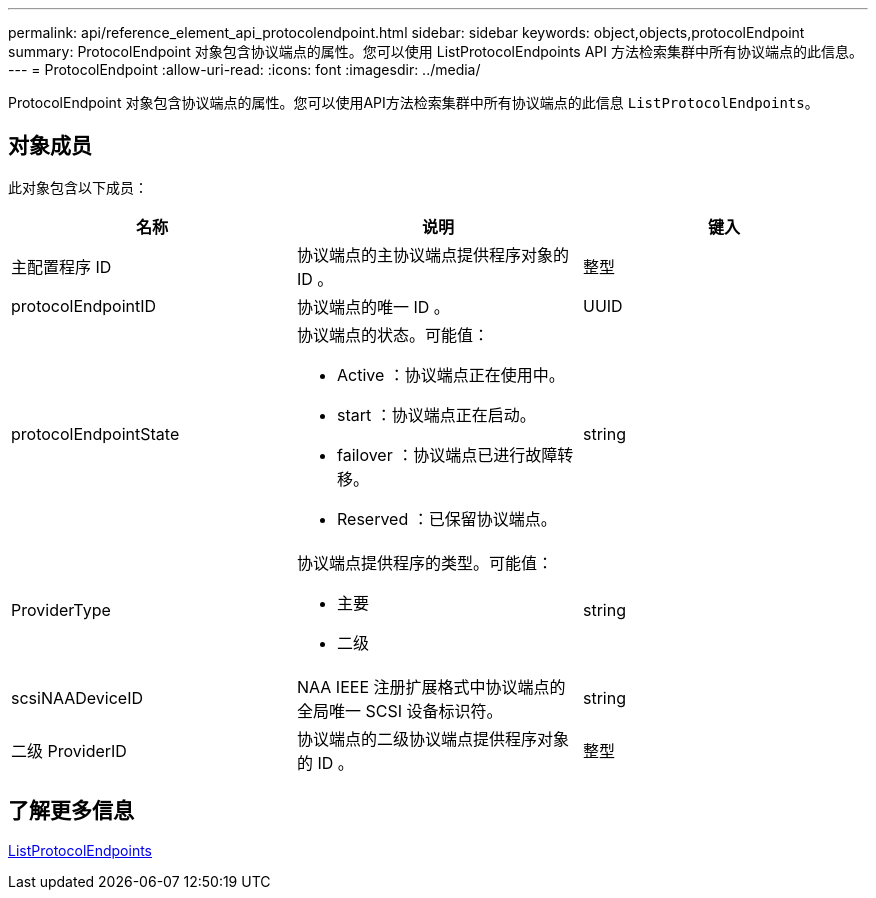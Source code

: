 ---
permalink: api/reference_element_api_protocolendpoint.html 
sidebar: sidebar 
keywords: object,objects,protocolEndpoint 
summary: ProtocolEndpoint 对象包含协议端点的属性。您可以使用 ListProtocolEndpoints API 方法检索集群中所有协议端点的此信息。 
---
= ProtocolEndpoint
:allow-uri-read: 
:icons: font
:imagesdir: ../media/


[role="lead"]
ProtocolEndpoint 对象包含协议端点的属性。您可以使用API方法检索集群中所有协议端点的此信息 `ListProtocolEndpoints`。



== 对象成员

此对象包含以下成员：

|===
| 名称 | 说明 | 键入 


 a| 
主配置程序 ID
 a| 
协议端点的主协议端点提供程序对象的 ID 。
 a| 
整型



 a| 
protocolEndpointID
 a| 
协议端点的唯一 ID 。
 a| 
UUID



 a| 
protocolEndpointState
 a| 
协议端点的状态。可能值：

* Active ：协议端点正在使用中。
* start ：协议端点正在启动。
* failover ：协议端点已进行故障转移。
* Reserved ：已保留协议端点。

 a| 
string



 a| 
ProviderType
 a| 
协议端点提供程序的类型。可能值：

* 主要
* 二级

 a| 
string



 a| 
scsiNAADeviceID
 a| 
NAA IEEE 注册扩展格式中协议端点的全局唯一 SCSI 设备标识符。
 a| 
string



 a| 
二级 ProviderID
 a| 
协议端点的二级协议端点提供程序对象的 ID 。
 a| 
整型

|===


== 了解更多信息

xref:reference_element_api_listprotocolendpoints.adoc[ListProtocolEndpoints]
